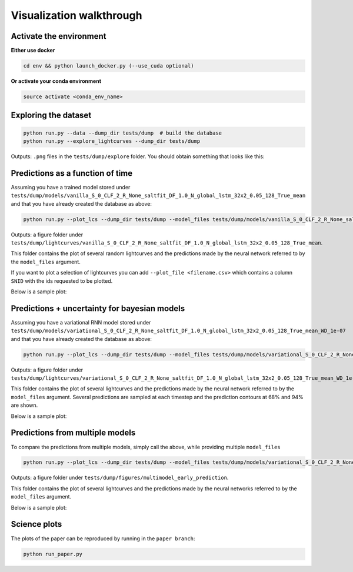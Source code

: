 
Visualization walkthrough
=========================

Activate the environment
-------------------------------

**Either use docker**

.. code::

    cd env && python launch_docker.py (--use_cuda optional)

**Or activate your conda environment**

.. code::

    source activate <conda_env_name>


Exploring the dataset
----------------------

.. code::

	python run.py --data --dump_dir tests/dump  # build the database
	python run.py --explore_lightcurves --dump_dir tests/dump


Outputs: ``.png`` files in the ``tests/dump/explore`` folder.
You should obtain something that looks like this:

.. image:: sample_lightcurves_from_hdf5.png


Predictions as a function of time
-------------------------------------------

Assuming you have a trained model stored under ``tests/dump/models/vanilla_S_0_CLF_2_R_None_saltfit_DF_1.0_N_global_lstm_32x2_0.05_128_True_mean``
and that you have already created the database as above:

.. code::

	python run.py --plot_lcs --dump_dir tests/dump --model_files tests/dump/models/vanilla_S_0_CLF_2_R_None_saltfit_DF_1.0_N_global_lstm_32x2_0.05_128_True_mean/vanilla_S_0_CLF_2_R_None_saltfit_DF_1.0_N_global_lstm_32x2_0.05_128_True_mean.pt

Outputs: a figure folder under ``tests/dump/lightcurves/vanilla_S_0_CLF_2_R_None_saltfit_DF_1.0_N_global_lstm_32x2_0.05_128_True_mean``.

This folder contains the plot of several random lightcurves and the predictions made by the neural network referred to by the ``model_files`` argument.

If you want to plot a selection of lightcurves you can add ``--plot_file <filename.csv>`` which contains a column ``SNID`` with the ids requested to be plotted.

Below is a sample plot:

.. image:: preds.png



Predictions + uncertainty for bayesian models
-------------------------------------------------------

Assuming you have a variational RNN model stored under ``tests/dump/models/variational_S_0_CLF_2_R_None_saltfit_DF_1.0_N_global_lstm_32x2_0.05_128_True_mean_WD_1e-07``
and that you have already created the database as above:

.. code::

	python run.py --plot_lcs --dump_dir tests/dump --model_files tests/dump/models/variational_S_0_CLF_2_R_None_saltfit_DF_1.0_N_global_lstm_32x2_0.05_128_True_mean_WD_1e-07/variational_S_0_CLF_2_R_None_saltfit_DF_1.0_N_global_lstm_32x2_0.05_128_True_mean_WD_1e-07.pt

Outputs: a figure folder under ``tests/dump/lightcurves/variational_S_0_CLF_2_R_None_saltfit_DF_1.0_N_global_lstm_32x2_0.05_128_True_mean_WD_1e-07``.

This folder contains the plot of several lightcurves and the predictions made by the neural network referred to by the ``model_files`` argument.
Several predictions are sampled at each timestep and the prediction contours at 68% and 94% are shown.

Below is a sample plot:

.. image:: preds_variational.png



Predictions from multiple models
-------------------------------------------

To compare the predictions from multiple models, simply call the above, while providing multiple ``model_files``


.. code::

	python run.py --plot_lcs --dump_dir tests/dump --model_files tests/dump/models/variational_S_0_CLF_2_R_None_saltfit_DF_1.0_N_global_lstm_32x2_0.05_128_True_mean_WD_1e-07/variational_S_0_CLF_2_R_None_saltfit_DF_1.0_N_global_lstm_32x2_0.05_128_True_mean_WD_1e-07.pt tests/dump/models/vanilla_S_0_CLF_2_R_None_saltfit_DF_1.0_N_global_lstm_32x2_0.05_128_True_mean/vanilla_S_0_CLF_2_R_None_saltfit_DF_1.0_N_global_lstm_32x2_0.05_128_True_mean.pt

Outputs: a figure folder under ``tests/dump/figures/multimodel_early_prediction``.

This folder contains the plot of several lightcurves and the predictions made by the neural networks referred to by the ``model_files`` argument.

Below is a sample plot:

.. image:: preds_multi.png


Science plots
-------------------------------------------

The plots of the paper can be reproduced by running in the ``paper branch``:

.. code::

	python run_paper.py